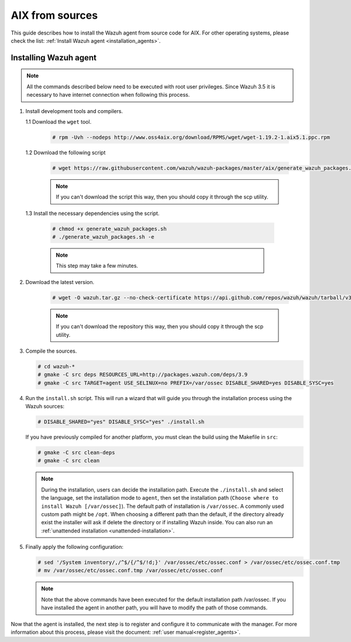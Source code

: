 .. Copyright (C) 2019 Wazuh, Inc.

.. _wazuh_agent_sources_aix:

AIX from sources
=======================

This guide describes how to install the Wazuh agent from source code for AIX. For other operating systems, please check the list: :ref:`Install Wazuh agent <installation_agents>`.

Installing Wazuh agent
----------------------

.. note:: All the commands described below need to be executed with root user privileges. Since Wazuh 3.5 it is necessary to have internet connection when following this process.

1. Install development tools and compilers.

   1.1 Download the ``wget`` tool.

     .. code-block:: console

        # rpm -Uvh --nodeps http://www.oss4aix.org/download/RPMS/wget/wget-1.19.2-1.aix5.1.ppc.rpm

   1.2  Download the following script

      .. code-block:: console

        # wget https://raw.githubusercontent.com/wazuh/wazuh-packages/master/aix/generate_wazuh_packages.sh --no-check-certificate

      .. note:: If you can't download the script this way, then you should copy it through the scp utility.

  1.3  Install the necessary dependencies using the script.

      .. code-block:: console

        # chmod +x generate_wazuh_packages.sh
        # ./generate_wazuh_packages.sh -e
        
      .. note:: This step may take a few minutes.

2. Download the latest version.

     .. code-block:: console
        
        # wget -O wazuh.tar.gz --no-check-certificate https://api.github.com/repos/wazuh/wazuh/tarball/v3.9.5 && gunzip -c wazuh.tar.gz | tar -xvf -

     .. note:: If you can't download the repository this way, then you should copy it through the scp utility.

3. Compile the sources.

   .. code-block:: console
        
        # cd wazuh-*
        # gmake -C src deps RESOURCES_URL=http://packages.wazuh.com/deps/3.9 
        # gmake -C src TARGET=agent USE_SELINUX=no PREFIX=/var/ossec DISABLE_SHARED=yes DISABLE_SYSC=yes

4. Run the ``install.sh`` script. This will run a wizard that will guide you through the installation process using the Wazuh sources:

   .. code-block:: console

      # DISABLE_SHARED="yes" DISABLE_SYSC="yes" ./install.sh

   If you have previously compiled for another platform, you must clean the build using the Makefile in ``src``:

   .. code-block:: console

      # gmake -C src clean-deps
      # gmake -C src clean
     
   .. note:: During the installation, users can decide the installation path. Execute the ``./install.sh`` and select the language, set the installation mode to ``agent``, then set the installation path (``Choose where to install Wazuh [/var/ossec]``). The default path of installation is ``/var/ossec``. A commonly used custom path might be ``/opt``. When choosing a different path than the default, if the directory already exist the installer will ask if delete the directory or if installing Wazuh inside. You can also run an :ref:`unattended installation <unattended-installation>`.

5. Finally apply the following configuration:

   .. code-block:: console

      # sed '/System inventory/,/^$/{/^$/!d;}' /var/ossec/etc/ossec.conf > /var/ossec/etc/ossec.conf.tmp
      # mv /var/ossec/etc/ossec.conf.tmp /var/ossec/etc/ossec.conf

   .. note:: Note that the above commands have been executed for the default installation path /var/ossec. If you have installed the agent in another path, you will have to modify the path of those commands.

Now that the agent is installed, the next step is to register and configure it to communicate with the manager. For more information about this process, please visit the document: :ref:`user manual<register_agents>`.
